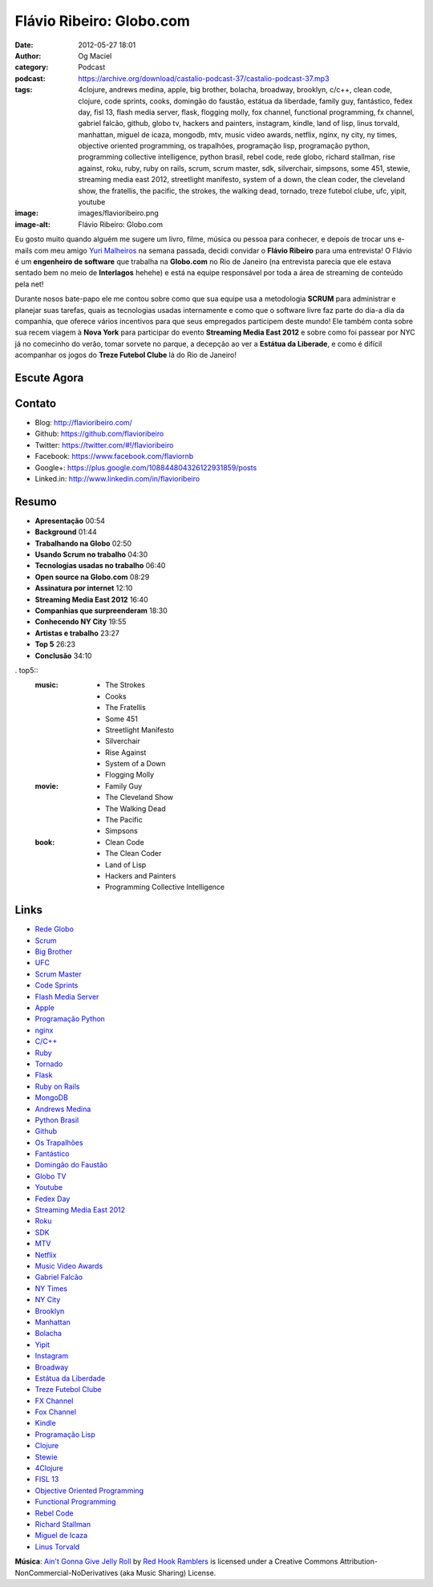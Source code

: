 Flávio Ribeiro: Globo.com
#########################
:date: 2012-05-27 18:01
:author: Og Maciel
:category: Podcast
:podcast: https://archive.org/download/castalio-podcast-37/castalio-podcast-37.mp3
:tags: 4clojure, andrews medina, apple, big brother, bolacha, broadway, brooklyn, c/c++, clean code, clojure, code sprints, cooks, domingão do faustão, estátua da liberdade, family guy, fantástico, fedex day, fisl 13, flash media server, flask, flogging molly, fox channel, functional programming, fx channel, gabriel falcão, github, globo tv, hackers and painters, instagram, kindle, land of lisp, linus torvald, manhattan, miguel de icaza, mongodb, mtv, music video awards, netflix, nginx, ny city, ny times, objective oriented programming, os trapalhões, programação lisp, programação python, programming collective intelligence, python brasil, rebel code, rede globo, richard stallman, rise against, roku, ruby, ruby on rails, scrum, scrum master, sdk, silverchair, simpsons, some 451, stewie, streaming media east 2012, streetlight manifesto, system of a down, the clean coder, the cleveland show, the fratellis, the pacific, the strokes, the walking dead, tornado, treze futebol clube, ufc, yipit, youtube
:image: images/flavioribeiro.png
:image-alt: Flávio Ribeiro: Globo.com

Eu gosto muito quando alguém me sugere um livro, filme, música ou pessoa para
conhecer, e depois de trocar uns e-mails com meu amigo `Yuri Malheiros`_ na
semana passada, decidi convidar o **Flávio Ribeiro** para uma entrevista!
O Flávio é um **engenheiro de software** que trabalha na **Globo.com** no Rio
de Janeiro (na entrevista parecia que ele estava sentado bem no meio de
**Interlagos** hehehe) e está na equipe responsável por toda a área de
streaming de conteúdo pela net!

Durante nosos bate-papo ele me contou sobre como que sua equipe usa a
metodologia **SCRUM** para administrar e planejar suas tarefas, quais as
tecnologias usadas internamente e como que o software livre faz parte do
dia-a dia da companhia, que oferece vários incentivos para que seus
empregados participem deste mundo! Ele também conta sobre sua recem
viagem à **Nova York** para participar do evento **Streaming Media East
2012** e sobre como foi passear por NYC já no comecinho do verão, tomar
sorvete no parque, a decepção ao ver a **Estátua da Liberade**, e como é
difícil acompanhar os jogos do **Treze Futebol Clube** lá do Rio de
Janeiro!

.. more

Escute Agora
------------

.. podcast:: castalio-podcast-37

Contato
-------
-  Blog: http://flavioribeiro.com/
-  Github: https://github.com/flavioribeiro
-  Twitter: https://twitter.com/#!/flavioribeiro
-  Facebook: https://www.facebook.com/flaviornb
-  Google+: https://plus.google.com/108844804326122931859/posts
-  Linked.in: http://www.linkedin.com/in/flavioribeiro

Resumo
------
-  **Apresentação** 00:54
-  **Background** 01:44
-  **Trabalhando na Globo** 02:50
-  **Usando Scrum no trabalho** 04:30
-  **Tecnologias usadas no trabalho** 06:40
-  **Open source na Globo.com** 08:29
-  **Assinatura por internet** 12:10
-  **Streaming Media East 2012** 16:40
-  **Companhias que surpreenderam** 18:30
-  **Conhecendo NY City** 19:55
-  **Artistas e trabalho** 23:27
-  **Top 5** 26:23
-  **Conclusão** 34:10

. top5::
    :music:
        * The Strokes
        * Cooks
        * The Fratellis
        * Some 451
        * Streetlight Manifesto
        * Silverchair
        * Rise Against
        * System of a Down
        * Flogging Molly

    :movie:
        * Family Guy
        * The Cleveland Show
        * The Walking Dead
        * The Pacific
        * Simpsons

    :book:
        * Clean Code
        * The Clean Coder
        * Land of Lisp
        * Hackers and Painters
        * Programming Collective Intelligence

Links
-----
-  `Rede Globo`_
-  `Scrum`_
-  `Big Brother`_
-  `UFC`_
-  `Scrum Master`_
-  `Code Sprints`_
-  `Flash Media Server`_
-  `Apple`_
-  `Programação Python`_
-  `nginx`_
-  `C/C++`_
-  `Ruby`_
-  `Tornado`_
-  `Flask`_
-  `Ruby on Rails`_
-  `MongoDB`_
-  `Andrews Medina`_
-  `Python Brasil`_
-  `Github`_
-  `Os Trapalhões`_
-  `Fantástico`_
-  `Domingão do Faustão`_
-  `Globo TV`_
-  `Youtube`_
-  `Fedex Day`_
-  `Streaming Media East 2012`_
-  `Roku`_
-  `SDK`_
-  `MTV`_
-  `Netflix`_
-  `Music Video Awards`_
-  `Gabriel Falcão`_
-  `NY Times`_
-  `NY City`_
-  `Brooklyn`_
-  `Manhattan`_
-  `Bolacha`_
-  `Yipit`_
-  `Instagram`_
-  `Broadway`_
-  `Estátua da Liberdade`_
-  `Treze Futebol Clube`_
-  `FX Channel`_
-  `Fox Channel`_
-  `Kindle`_
-  `Programação Lisp`_
-  `Clojure`_
-  `Stewie`_
-  `4Clojure`_
-  `FISL 13`_
-  `Objective Oriented Programming`_
-  `Functional Programming`_
-  `Rebel Code`_
-  `Richard Stallman`_
-  `Miguel de Icaza`_
-  `Linus Torvald`_

.. class:: panel-body bg-info

        **Música**: `Ain't Gonna Give Jelly Roll`_ by `Red Hook Ramblers`_ is licensed under a Creative Commons Attribution-NonCommercial-NoDerivatives (aka Music Sharing) License.

.. Footer
.. _Ain't Gonna Give Jelly Roll: http://freemusicarchive.org/music/Red_Hook_Ramblers/Live__WFMU_on_Antique_Phonograph_Music_Program_with_MAC_Feb_8_2011/Red_Hook_Ramblers_-_12_-_Aint_Gonna_Give_Jelly_Roll
.. _Red Hook Ramblers: http://www.redhookramblers.com/
.. _Yuri Malheiros: http://www.castalio.info/yuri-malheiros-engenharia-de-software-e-inteligencia-artificial/
.. _Rede Globo: https://duckduckgo.com/?q=Rede+Globo
.. _Scrum: https://duckduckgo.com/?q=Scrum
.. _Big Brother: https://duckduckgo.com/?q=Big+Brother
.. _UFC: https://duckduckgo.com/?q=UFC
.. _Scrum Master: https://duckduckgo.com/?q=Scrum+Master
.. _Code Sprints: https://duckduckgo.com/?q=Code+Sprints
.. _Flash Media Server: https://duckduckgo.com/?q=Flash+Media+Server
.. _Apple: https://duckduckgo.com/?q=Apple
.. _Programação Python: https://duckduckgo.com/?q=Programação+Python
.. _nginx: https://duckduckgo.com/?q=nginx
.. _C/C++: https://duckduckgo.com/?q=C/C++
.. _Ruby: https://duckduckgo.com/?q=Ruby
.. _Tornado: https://duckduckgo.com/?q=Tornado
.. _Flask: https://duckduckgo.com/?q=Flask
.. _Ruby on Rails: https://duckduckgo.com/?q=Ruby+on+Rails
.. _MongoDB: https://duckduckgo.com/?q=MongoDB
.. _Andrews Medina: https://duckduckgo.com/?q=Andrews+Medina
.. _Python Brasil: https://duckduckgo.com/?q=Python+Brasil
.. _Github: https://duckduckgo.com/?q=Github
.. _Os Trapalhões: https://duckduckgo.com/?q=Os+Trapalhões
.. _Fantástico: https://duckduckgo.com/?q=Fantástico
.. _Domingão do Faustão: https://duckduckgo.com/?q=Domingão+do+Faustão
.. _Globo TV: https://duckduckgo.com/?q=Globo+TV
.. _Youtube: https://duckduckgo.com/?q=Youtube
.. _Fedex Day: https://duckduckgo.com/?q=Fedex+Day
.. _Streaming Media East 2012: https://duckduckgo.com/?q=Streaming+Media+East+2012
.. _Roku: https://duckduckgo.com/?q=Roku
.. _SDK: https://duckduckgo.com/?q=SDK
.. _MTV: https://duckduckgo.com/?q=MTV
.. _Netflix: https://duckduckgo.com/?q=Netflix
.. _Music Video Awards: https://duckduckgo.com/?q=Music+Video+Awards
.. _Gabriel Falcão: https://duckduckgo.com/?q=Gabriel+Falcão
.. _NY Times: https://duckduckgo.com/?q=NY+Times
.. _NY City: https://duckduckgo.com/?q=NY+City
.. _Brooklyn: https://duckduckgo.com/?q=Brooklyn
.. _Manhattan: https://duckduckgo.com/?q=Manhattan
.. _Bolacha: https://duckduckgo.com/?q=Bolacha
.. _Yipit: https://duckduckgo.com/?q=Yipit
.. _Instagram: https://duckduckgo.com/?q=Instagram
.. _Broadway: https://duckduckgo.com/?q=Broadway
.. _Estátua da Liberdade: https://duckduckgo.com/?q=Estátua+da+Liberdade
.. _Treze Futebol Clube: https://duckduckgo.com/?q=Treze+Futebol+Clube
.. _FX Channel: https://duckduckgo.com/?q=FX+Channel
.. _Fox Channel: https://duckduckgo.com/?q=Fox+Channel
.. _Kindle: https://duckduckgo.com/?q=Kindle
.. _Programação Lisp: https://duckduckgo.com/?q=Programação+Lisp
.. _Clojure: https://duckduckgo.com/?q=Clojure
.. _Stewie: http://cobrateam.github.com/stewie/
.. _4Clojure: https://duckduckgo.com/?q=4Clojure
.. _FISL 13: https://duckduckgo.com/?q=FISL+13
.. _Objective Oriented Programming: https://duckduckgo.com/?q=Objective+Oriented+Programming
.. _Functional Programming: https://duckduckgo.com/?q=Functional+Programming
.. _Rebel Code: https://duckduckgo.com/?q=Rebel+Code
.. _Richard Stallman: https://duckduckgo.com/?q=Richard+Stallman
.. _Miguel de Icaza: https://duckduckgo.com/?q=Miguel+de+Icaza
.. _Linus Torvald: https://duckduckgo.com/?q=Linus+Torvald
